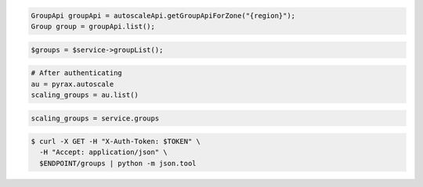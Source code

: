 .. code-block:: csharp

.. code-block:: java

  GroupApi groupApi = autoscaleApi.getGroupApiForZone("{region}");
  Group group = groupApi.list();

.. code-block:: javascript

.. code-block:: php

    $groups = $service->groupList();

.. code-block:: python

    # After authenticating
    au = pyrax.autoscale
    scaling_groups = au.list()

.. code-block:: ruby

  scaling_groups = service.groups

.. code-block:: sh

  $ curl -X GET -H "X-Auth-Token: $TOKEN" \
    -H "Accept: application/json" \
    $ENDPOINT/groups | python -m json.tool